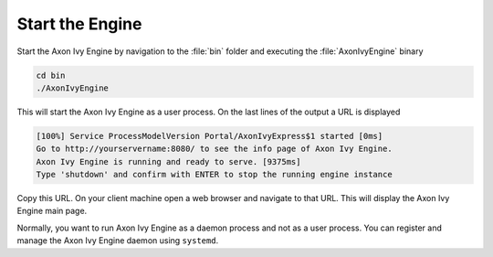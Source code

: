 Start the Engine
----------------

Start the Axon Ivy Engine by navigation to the :file:`bin` folder and executing
the :file:`AxonIvyEngine` binary

.. code:: bash

    cd bin
    ./AxonIvyEngine

This will start the Axon Ivy Engine as a user process. On the last lines of the
output a URL is displayed

.. code:: bash

    [100%] Service ProcessModelVersion Portal/AxonIvyExpress$1 started [0ms]
    Go to http://yourservername:8080/ to see the info page of Axon Ivy Engine.
    Axon Ivy Engine is running and ready to serve. [9375ms]
    Type 'shutdown' and confirm with ENTER to stop the running engine instance

Copy this URL. On your client machine open a web browser and navigate to that
URL. This will display the Axon Ivy Engine main page. 

Normally, you want to run Axon Ivy Engine as a daemon process and not as a user
process. You can register and manage the Axon Ivy Engine daemon using
``systemd``.

